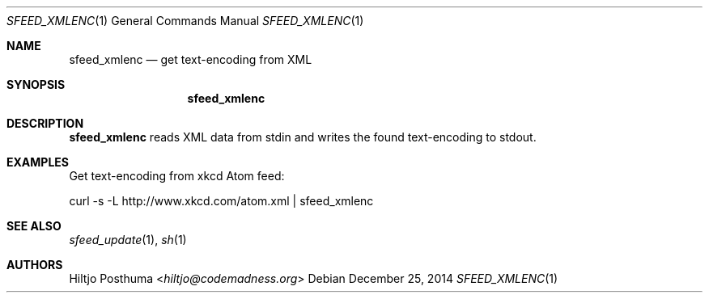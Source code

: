 .Dd December 25, 2014
.Dt SFEED_XMLENC 1
.Os
.Sh NAME
.Nm sfeed_xmlenc
.Nd get text\-encoding from XML
.Sh SYNOPSIS
.Nm
.Sh DESCRIPTION
.Nm
reads XML data from stdin and writes the found text\-encoding to stdout.
.Sh EXAMPLES
Get text\-encoding from xkcd Atom feed:
.Bd -literal
curl -s -L http://www.xkcd.com/atom.xml | sfeed_xmlenc
.Ed
.Sh SEE ALSO
.Xr sfeed_update 1 ,
.Xr sh 1
.Sh AUTHORS
.An Hiltjo Posthuma Aq Mt hiltjo@codemadness.org
